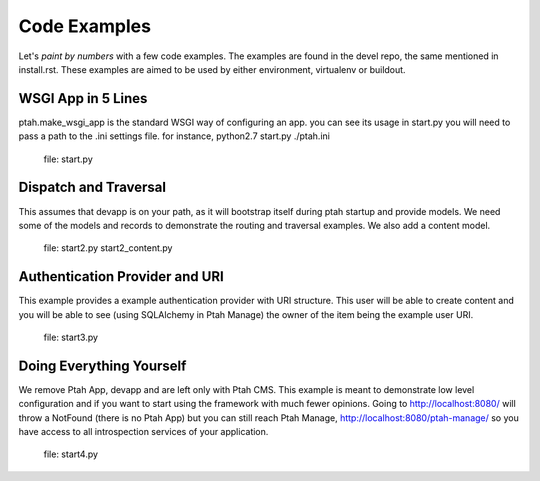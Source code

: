 Code Examples
=============

Let's `paint by numbers` with a few code examples.  The examples are found in the devel repo, the same mentioned in install.rst. These examples are aimed to be used by either environment, virtualenv or buildout.

WSGI App in 5 Lines
-------------------

ptah.make_wsgi_app is the standard WSGI way of configuring an app.  you can see its usage in start.py you will need to pass a path to the .ini settings file.  for instance, python2.7 start.py ./ptah.ini

  file: start.py

Dispatch and Traversal
----------------------

This assumes that devapp is on your path, as it will bootstrap itself during ptah startup and provide models.  We need some of the models and records to demonstrate the routing and traversal examples.  We also add a content model. 
  
  file: start2.py start2_content.py
  
Authentication Provider and URI
-------------------------------

This example provides a example authentication provider with URI structure.  This user will be able to create content and you will be able to see (using SQLAlchemy in Ptah Manage) the owner of the item being the example user URI.

  file: start3.py

Doing Everything Yourself
-------------------------

We remove Ptah App, devapp and are left only with Ptah CMS.  This example is meant to demonstrate low level configuration and if you want to start using the framework with much fewer opinions.  Going to http://localhost:8080/ will throw a NotFound (there is no Ptah App) but you can still reach Ptah Manage, http://localhost:8080/ptah-manage/ so you have access to all introspection services of your application.

  file: start4.py

